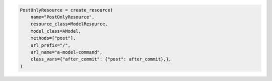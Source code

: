 .. code-block:: python 

    PostOnlyResource = create_resource(
        name="PostOnlyResource",
        resource_class=ModelResource,
        model_class=AModel,
        methods=["post"],
        url_prefix="/",
        url_name="a-model-command",
        class_vars={"after_commit": {"post": after_commit},},
    )
    
..